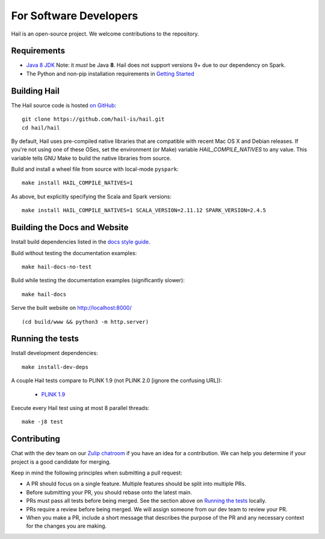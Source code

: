 For Software Developers
-----------------------

Hail is an open-source project. We welcome contributions to the repository.

Requirements
~~~~~~~~~~~~

- `Java 8 JDK <https://adoptopenjdk.net/index.html>`_
  Note: it *must* be Java **8**. Hail does not support versions 9+ due to our
  dependency on Spark.

- The Python and non-pip installation requirements in `Getting Started <getting_started.html>`_


Building Hail
~~~~~~~~~~~~~

The Hail source code is hosted `on GitHub <https://github.com/hail-is/hail>`_::

    git clone https://github.com/hail-is/hail.git
    cd hail/hail

By default, Hail uses pre-compiled native libraries that are compatible with
recent Mac OS X and Debian releases. If you're not using one of these OSes, set
the environment (or Make) variable `HAIL_COMPILE_NATIVES` to any value. This
variable tells GNU Make to build the native libraries from source.

Build and install a wheel file from source with local-mode ``pyspark``::

    make install HAIL_COMPILE_NATIVES=1

As above, but explicitly specifying the Scala and Spark versions::

    make install HAIL_COMPILE_NATIVES=1 SCALA_VERSION=2.11.12 SPARK_VERSION=2.4.5

Building the Docs and Website
~~~~~~~~~~~~~~~~~~~~~~~~~~~~~

Install build dependencies listed in the `docs style guide <https://github.com/hail-is/hail/blob/main/hail/python/hail/docs/style-guide.txt>`_.

Build without testing the documentation examples::

    make hail-docs-no-test

Build while testing the documentation examples (significantly slower)::

    make hail-docs

Serve the built website on http://localhost:8000/ ::

    (cd build/www && python3 -m http.server)


Running the tests
~~~~~~~~~~~~~~~~~

Install development dependencies::

    make install-dev-deps

A couple Hail tests compare to PLINK 1.9 (not PLINK 2.0 [ignore the confusing
URL]):

 - `PLINK 1.9 <https://www.cog-genomics.org/plink2>`_

Execute every Hail test using at most 8 parallel threads::

    make -j8 test

Contributing
~~~~~~~~~~~~

Chat with the dev team on our `Zulip chatroom <https://hail.zulipchat.com>`_ if
you have an idea for a contribution. We can help you determine if your
project is a good candidate for merging.

Keep in mind the following principles when submitting a pull request:

- A PR should focus on a single feature. Multiple features should be split into multiple PRs.
- Before submitting your PR, you should rebase onto the latest main.
- PRs must pass all tests before being merged. See the section above on `Running the tests`_ locally.
- PRs require a review before being merged. We will assign someone from our dev team to review your PR.
- When you make a PR, include a short message that describes the purpose of the
  PR and any necessary context for the changes you are making.
